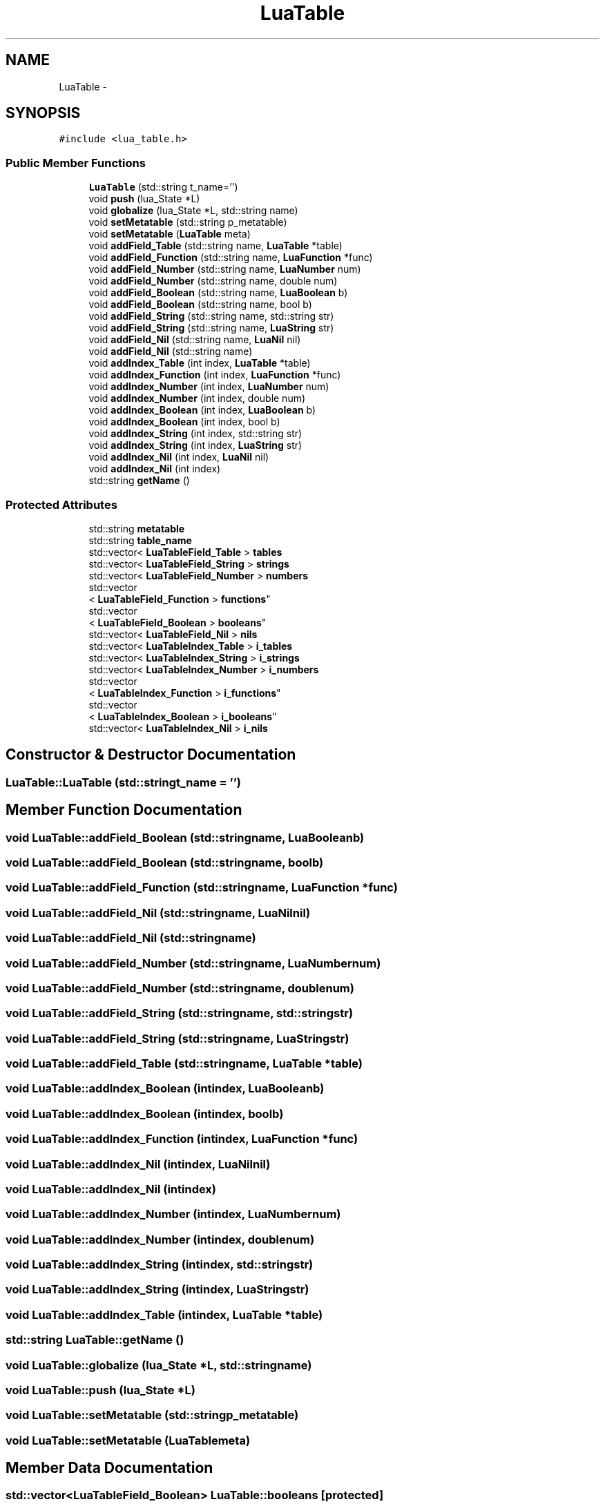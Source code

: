 .TH "LuaTable" 3 "Sun Apr 21 2013" "Version 0.3" "libluawrap" \" -*- nroff -*-
.ad l
.nh
.SH NAME
LuaTable \- 
.SH SYNOPSIS
.br
.PP
.PP
\fC#include <lua_table\&.h>\fP
.SS "Public Member Functions"

.in +1c
.ti -1c
.RI "\fBLuaTable\fP (std::string t_name='')"
.br
.ti -1c
.RI "void \fBpush\fP (lua_State *L)"
.br
.ti -1c
.RI "void \fBglobalize\fP (lua_State *L, std::string name)"
.br
.ti -1c
.RI "void \fBsetMetatable\fP (std::string p_metatable)"
.br
.ti -1c
.RI "void \fBsetMetatable\fP (\fBLuaTable\fP meta)"
.br
.ti -1c
.RI "void \fBaddField_Table\fP (std::string name, \fBLuaTable\fP *table)"
.br
.ti -1c
.RI "void \fBaddField_Function\fP (std::string name, \fBLuaFunction\fP *func)"
.br
.ti -1c
.RI "void \fBaddField_Number\fP (std::string name, \fBLuaNumber\fP num)"
.br
.ti -1c
.RI "void \fBaddField_Number\fP (std::string name, double num)"
.br
.ti -1c
.RI "void \fBaddField_Boolean\fP (std::string name, \fBLuaBoolean\fP b)"
.br
.ti -1c
.RI "void \fBaddField_Boolean\fP (std::string name, bool b)"
.br
.ti -1c
.RI "void \fBaddField_String\fP (std::string name, std::string str)"
.br
.ti -1c
.RI "void \fBaddField_String\fP (std::string name, \fBLuaString\fP str)"
.br
.ti -1c
.RI "void \fBaddField_Nil\fP (std::string name, \fBLuaNil\fP nil)"
.br
.ti -1c
.RI "void \fBaddField_Nil\fP (std::string name)"
.br
.ti -1c
.RI "void \fBaddIndex_Table\fP (int index, \fBLuaTable\fP *table)"
.br
.ti -1c
.RI "void \fBaddIndex_Function\fP (int index, \fBLuaFunction\fP *func)"
.br
.ti -1c
.RI "void \fBaddIndex_Number\fP (int index, \fBLuaNumber\fP num)"
.br
.ti -1c
.RI "void \fBaddIndex_Number\fP (int index, double num)"
.br
.ti -1c
.RI "void \fBaddIndex_Boolean\fP (int index, \fBLuaBoolean\fP b)"
.br
.ti -1c
.RI "void \fBaddIndex_Boolean\fP (int index, bool b)"
.br
.ti -1c
.RI "void \fBaddIndex_String\fP (int index, std::string str)"
.br
.ti -1c
.RI "void \fBaddIndex_String\fP (int index, \fBLuaString\fP str)"
.br
.ti -1c
.RI "void \fBaddIndex_Nil\fP (int index, \fBLuaNil\fP nil)"
.br
.ti -1c
.RI "void \fBaddIndex_Nil\fP (int index)"
.br
.ti -1c
.RI "std::string \fBgetName\fP ()"
.br
.in -1c
.SS "Protected Attributes"

.in +1c
.ti -1c
.RI "std::string \fBmetatable\fP"
.br
.ti -1c
.RI "std::string \fBtable_name\fP"
.br
.ti -1c
.RI "std::vector< \fBLuaTableField_Table\fP > \fBtables\fP"
.br
.ti -1c
.RI "std::vector< \fBLuaTableField_String\fP > \fBstrings\fP"
.br
.ti -1c
.RI "std::vector< \fBLuaTableField_Number\fP > \fBnumbers\fP"
.br
.ti -1c
.RI "std::vector
.br
< \fBLuaTableField_Function\fP > \fBfunctions\fP"
.br
.ti -1c
.RI "std::vector
.br
< \fBLuaTableField_Boolean\fP > \fBbooleans\fP"
.br
.ti -1c
.RI "std::vector< \fBLuaTableField_Nil\fP > \fBnils\fP"
.br
.ti -1c
.RI "std::vector< \fBLuaTableIndex_Table\fP > \fBi_tables\fP"
.br
.ti -1c
.RI "std::vector< \fBLuaTableIndex_String\fP > \fBi_strings\fP"
.br
.ti -1c
.RI "std::vector< \fBLuaTableIndex_Number\fP > \fBi_numbers\fP"
.br
.ti -1c
.RI "std::vector
.br
< \fBLuaTableIndex_Function\fP > \fBi_functions\fP"
.br
.ti -1c
.RI "std::vector
.br
< \fBLuaTableIndex_Boolean\fP > \fBi_booleans\fP"
.br
.ti -1c
.RI "std::vector< \fBLuaTableIndex_Nil\fP > \fBi_nils\fP"
.br
.in -1c
.SH "Constructor & Destructor Documentation"
.PP 
.SS "LuaTable::LuaTable (std::stringt_name = \fC''\fP)"

.SH "Member Function Documentation"
.PP 
.SS "void LuaTable::addField_Boolean (std::stringname, \fBLuaBoolean\fPb)"

.SS "void LuaTable::addField_Boolean (std::stringname, boolb)"

.SS "void LuaTable::addField_Function (std::stringname, \fBLuaFunction\fP *func)"

.SS "void LuaTable::addField_Nil (std::stringname, \fBLuaNil\fPnil)"

.SS "void LuaTable::addField_Nil (std::stringname)"

.SS "void LuaTable::addField_Number (std::stringname, \fBLuaNumber\fPnum)"

.SS "void LuaTable::addField_Number (std::stringname, doublenum)"

.SS "void LuaTable::addField_String (std::stringname, std::stringstr)"

.SS "void LuaTable::addField_String (std::stringname, \fBLuaString\fPstr)"

.SS "void LuaTable::addField_Table (std::stringname, \fBLuaTable\fP *table)"

.SS "void LuaTable::addIndex_Boolean (intindex, \fBLuaBoolean\fPb)"

.SS "void LuaTable::addIndex_Boolean (intindex, boolb)"

.SS "void LuaTable::addIndex_Function (intindex, \fBLuaFunction\fP *func)"

.SS "void LuaTable::addIndex_Nil (intindex, \fBLuaNil\fPnil)"

.SS "void LuaTable::addIndex_Nil (intindex)"

.SS "void LuaTable::addIndex_Number (intindex, \fBLuaNumber\fPnum)"

.SS "void LuaTable::addIndex_Number (intindex, doublenum)"

.SS "void LuaTable::addIndex_String (intindex, std::stringstr)"

.SS "void LuaTable::addIndex_String (intindex, \fBLuaString\fPstr)"

.SS "void LuaTable::addIndex_Table (intindex, \fBLuaTable\fP *table)"

.SS "std::string LuaTable::getName ()"

.SS "void LuaTable::globalize (lua_State *L, std::stringname)"

.SS "void LuaTable::push (lua_State *L)"

.SS "void LuaTable::setMetatable (std::stringp_metatable)"

.SS "void LuaTable::setMetatable (\fBLuaTable\fPmeta)"

.SH "Member Data Documentation"
.PP 
.SS "std::vector<\fBLuaTableField_Boolean\fP> LuaTable::booleans\fC [protected]\fP"

.SS "std::vector<\fBLuaTableField_Function\fP> LuaTable::functions\fC [protected]\fP"

.SS "std::vector<\fBLuaTableIndex_Boolean\fP> LuaTable::i_booleans\fC [protected]\fP"

.SS "std::vector<\fBLuaTableIndex_Function\fP> LuaTable::i_functions\fC [protected]\fP"

.SS "std::vector<\fBLuaTableIndex_Nil\fP> LuaTable::i_nils\fC [protected]\fP"

.SS "std::vector<\fBLuaTableIndex_Number\fP> LuaTable::i_numbers\fC [protected]\fP"

.SS "std::vector<\fBLuaTableIndex_String\fP> LuaTable::i_strings\fC [protected]\fP"

.SS "std::vector<\fBLuaTableIndex_Table\fP> LuaTable::i_tables\fC [protected]\fP"

.SS "std::string LuaTable::metatable\fC [protected]\fP"

.SS "std::vector<\fBLuaTableField_Nil\fP> LuaTable::nils\fC [protected]\fP"

.SS "std::vector<\fBLuaTableField_Number\fP> LuaTable::numbers\fC [protected]\fP"

.SS "std::vector<\fBLuaTableField_String\fP> LuaTable::strings\fC [protected]\fP"

.SS "std::string LuaTable::table_name\fC [protected]\fP"

.SS "std::vector<\fBLuaTableField_Table\fP> LuaTable::tables\fC [protected]\fP"


.SH "Author"
.PP 
Generated automatically by Doxygen for libluawrap from the source code\&.
